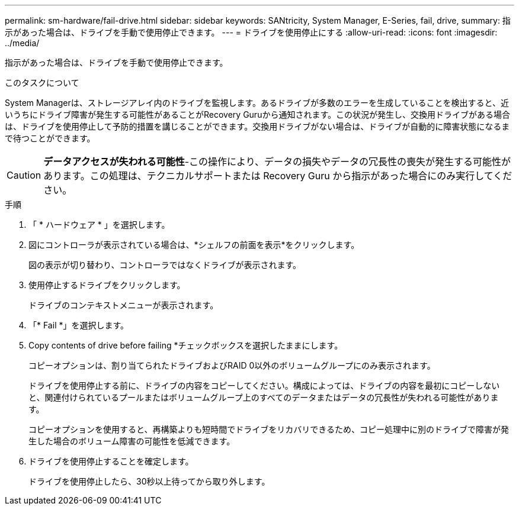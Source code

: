 ---
permalink: sm-hardware/fail-drive.html 
sidebar: sidebar 
keywords: SANtricity, System Manager, E-Series, fail, drive, 
summary: 指示があった場合は、ドライブを手動で使用停止できます。 
---
= ドライブを使用停止にする
:allow-uri-read: 
:icons: font
:imagesdir: ../media/


[role="lead"]
指示があった場合は、ドライブを手動で使用停止できます。

.このタスクについて
System Managerは、ストレージアレイ内のドライブを監視します。あるドライブが多数のエラーを生成していることを検出すると、近いうちにドライブ障害が発生する可能性があることがRecovery Guruから通知されます。この状況が発生し、交換用ドライブがある場合は、ドライブを使用停止して予防的措置を講じることができます。交換用ドライブがない場合は、ドライブが自動的に障害状態になるまで待つことができます。

[CAUTION]
====
*データアクセスが失われる可能性*-この操作により、データの損失やデータの冗長性の喪失が発生する可能性があります。この処理は、テクニカルサポートまたは Recovery Guru から指示があった場合にのみ実行してください。

====
.手順
. 「 * ハードウェア * 」を選択します。
. 図にコントローラが表示されている場合は、*シェルフの前面を表示*をクリックします。
+
図の表示が切り替わり、コントローラではなくドライブが表示されます。

. 使用停止するドライブをクリックします。
+
ドライブのコンテキストメニューが表示されます。

. 「* Fail *」を選択します。
. Copy contents of drive before failing *チェックボックスを選択したままにします。
+
コピーオプションは、割り当てられたドライブおよびRAID 0以外のボリュームグループにのみ表示されます。

+
ドライブを使用停止する前に、ドライブの内容をコピーしてください。構成によっては、ドライブの内容を最初にコピーしないと、関連付けられているプールまたはボリュームグループ上のすべてのデータまたはデータの冗長性が失われる可能性があります。

+
コピーオプションを使用すると、再構築よりも短時間でドライブをリカバリできるため、コピー処理中に別のドライブで障害が発生した場合のボリューム障害の可能性を低減できます。

. ドライブを使用停止することを確定します。
+
ドライブを使用停止したら、30秒以上待ってから取り外します。


